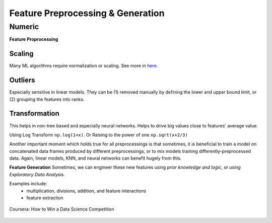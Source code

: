 Feature Preprocessing & Generation
===================================

Numeric
--------
**Feature Proprocessing**

Scaling
********
Many ML algorithms require normalization or scaling. See more in here_.

.. _here: http://python-data-science.readthedocs.io/en/latest/normalisation.html#

Outliers
********
Especially sensitive in linear models. They can be (1) removed manually by
defining the lower and upper bound limit, or (2) grouping the features into ranks.

Transformation
***************
This helps in non-tree based and especially neural networks. 
Helps to drive big values close to features' average value.

Using Log Transform ``np.log(1+x)``. Or Raising to the power of one ``np.sqrt(x+2/3)``

Another important moment which holds true for all preprocessings is that sometimes, 
it is beneficial to train a model on concatenated data frames produced by different preprocessings, or to mix models training differently-preprocessed data. 
Again, linear models, KNN, and neural networks can benefit hugely from this. 

**Feature Generation**
Sometimes, we can engineer these new features using *prior knowledge and logic*, 
or *using Exploratory Data Analysis*.

Examples include:
  * multiplication, divisions, addition, and feature interactions
  * feature extraction
  
.. figure:: images/preprocess1.png
    :width: 400px
    :align: center

    Coursera: How to Win a Data Science Competition
